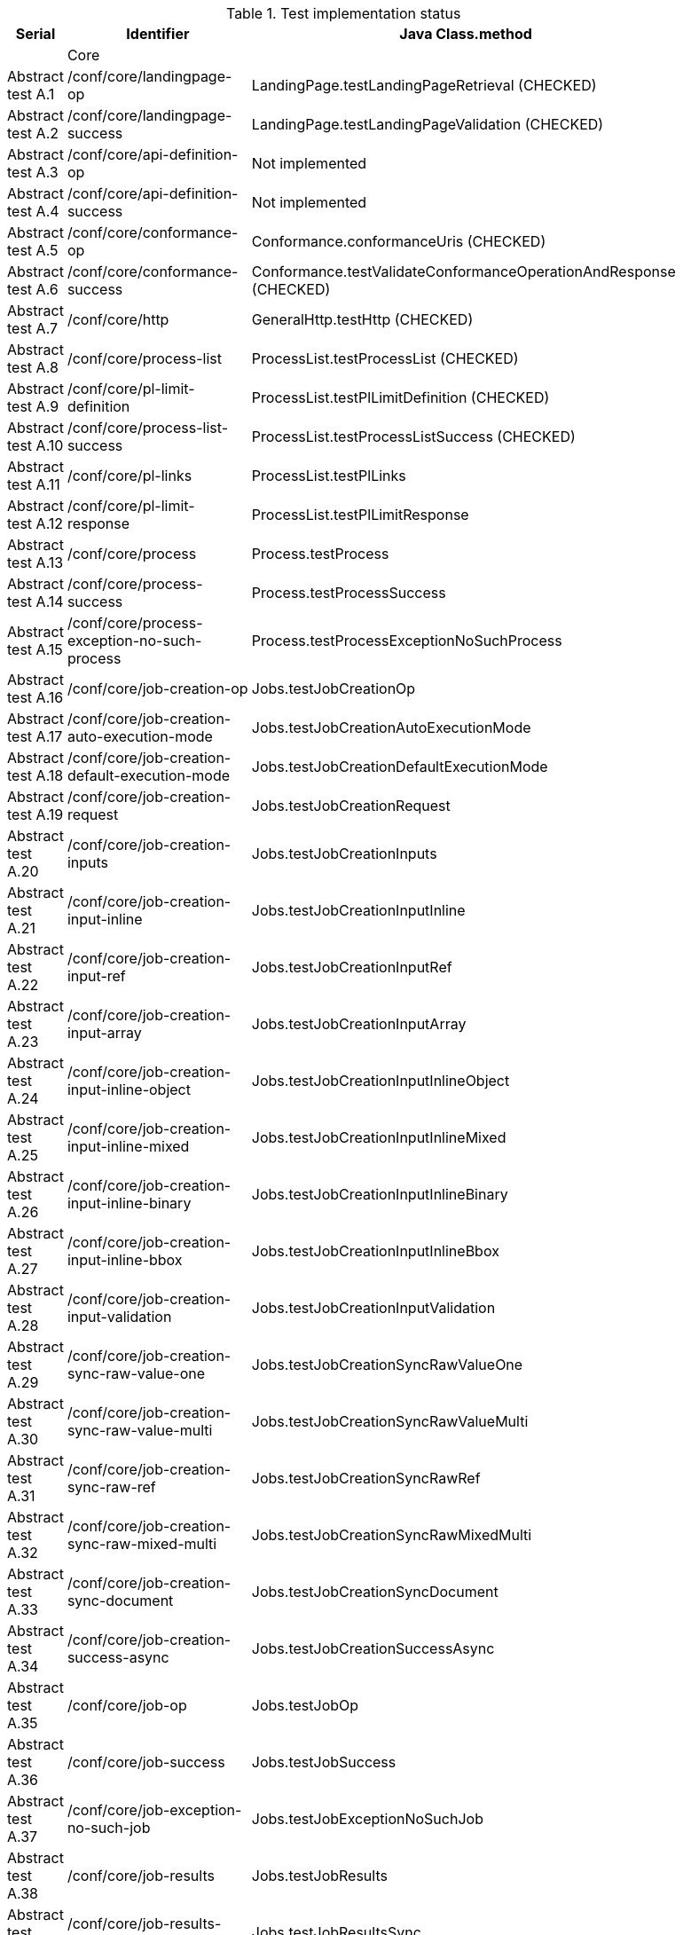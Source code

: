 [#table_tests,reftext='{table-caption} {counter:table-num}']
.Test implementation status
[cols="3,3,3",width="75%",options="header",align="center"]
|===
|Serial | Identifier | Java Class.method
| | Core  | 
| Abstract test A.1 | /conf/core/landingpage-op | LandingPage.testLandingPageRetrieval (CHECKED)
| Abstract test A.2 | /conf/core/landingpage-success | LandingPage.testLandingPageValidation (CHECKED)
| Abstract test A.3 | /conf/core/api-definition-op | Not implemented
| Abstract test A.4 | /conf/core/api-definition-success | Not implemented
| Abstract test A.5 | /conf/core/conformance-op | Conformance.conformanceUris (CHECKED)
| Abstract test A.6 | /conf/core/conformance-success | Conformance.testValidateConformanceOperationAndResponse (CHECKED)
| Abstract test A.7 | /conf/core/http | GeneralHttp.testHttp (CHECKED)
| Abstract test A.8 | /conf/core/process-list |  ProcessList.testProcessList (CHECKED)
| Abstract test A.9 | /conf/core/pl-limit-definition |  ProcessList.testPlLimitDefinition (CHECKED)
| Abstract test A.10 | /conf/core/process-list-success | ProcessList.testProcessListSuccess (CHECKED)
| Abstract test A.11 | /conf/core/pl-links | ProcessList.testPlLinks
| Abstract test A.12 | /conf/core/pl-limit-response | ProcessList.testPlLimitResponse
| Abstract test A.13 | /conf/core/process | Process.testProcess
| Abstract test A.14 | /conf/core/process-success | Process.testProcessSuccess
| Abstract test A.15 | /conf/core/process-exception-no-such-process | Process.testProcessExceptionNoSuchProcess
| Abstract test A.16 | /conf/core/job-creation-op | Jobs.testJobCreationOp
| Abstract test A.17 | /conf/core/job-creation-auto-execution-mode | Jobs.testJobCreationAutoExecutionMode
| Abstract test A.18 | /conf/core/job-creation-default-execution-mode | Jobs.testJobCreationDefaultExecutionMode
| Abstract test A.19 | /conf/core/job-creation-request | Jobs.testJobCreationRequest
| Abstract test A.20 | /conf/core/job-creation-inputs | Jobs.testJobCreationInputs
| Abstract test A.21 | /conf/core/job-creation-input-inline | Jobs.testJobCreationInputInline
| Abstract test A.22 | /conf/core/job-creation-input-ref | Jobs.testJobCreationInputRef
| Abstract test A.23 | /conf/core/job-creation-input-array | Jobs.testJobCreationInputArray
| Abstract test A.24 | /conf/core/job-creation-input-inline-object | Jobs.testJobCreationInputInlineObject
| Abstract test A.25 | /conf/core/job-creation-input-inline-mixed | Jobs.testJobCreationInputInlineMixed
| Abstract test A.26 | /conf/core/job-creation-input-inline-binary | Jobs.testJobCreationInputInlineBinary
| Abstract test A.27 | /conf/core/job-creation-input-inline-bbox | Jobs.testJobCreationInputInlineBbox
| Abstract test A.28 | /conf/core/job-creation-input-validation | Jobs.testJobCreationInputValidation
| Abstract test A.29 | /conf/core/job-creation-sync-raw-value-one | Jobs.testJobCreationSyncRawValueOne
| Abstract test A.30 | /conf/core/job-creation-sync-raw-value-multi | Jobs.testJobCreationSyncRawValueMulti
| Abstract test A.31 | /conf/core/job-creation-sync-raw-ref | Jobs.testJobCreationSyncRawRef
| Abstract test A.32 | /conf/core/job-creation-sync-raw-mixed-multi | Jobs.testJobCreationSyncRawMixedMulti
| Abstract test A.33 | /conf/core/job-creation-sync-document | Jobs.testJobCreationSyncDocument
| Abstract test A.34 | /conf/core/job-creation-success-async | Jobs.testJobCreationSuccessAsync
| Abstract test A.35 | /conf/core/job-op | Jobs.testJobOp
| Abstract test A.36 | /conf/core/job-success | Jobs.testJobSuccess
| Abstract test A.37 | /conf/core/job-exception-no-such-job | Jobs.testJobExceptionNoSuchJob
| Abstract test A.38 | /conf/core/job-results | Jobs.testJobResults
| Abstract test A.39 | /conf/core/job-results-sync | Jobs.testJobResultsSync
| Abstract test A.40 | /conf/core/job-results-async-raw-value-one | Jobs.testJobResultsAsyncRawValueOne
| Abstract test A.41 | /conf/core/job-results-async-raw-value-multi | Jobs.testJobResultsAsyncRawValueMulti
| Abstract test A.42 | /conf/core/job-results-async-raw-ref | Jobs.testJobResultsAsyncRawRef
| Abstract test A.43 | /conf/core/job-results-async-raw-mixed-multi | Jobs.testJobResultsAsyncRawMixedMulti
| Abstract test A.44 | /conf/core/job-results-async-document | Jobs.testJobResultsAsyncDocument
| Abstract test A.45 | /conf/core/job-results-failed | Not implemented
| Abstract test A.46 | /conf/core/job-results-exception-results-not-ready | Jobs.testJobResultsExceptionResultsNotReady
| Abstract test A.47 | /conf/core/job-results-failed | Jobs.testJobResultsFailed
| | OGC Process Description | 
| Abstract test A.48 | /conf/ogc-process-description/json-encoding | OGCProcessDescription.testOGCProcessDescriptionJSON
| Abstract test A.49 | /conf/ogc-process-description/inputs-def | OGCProcessDescription.testOGCProcessDescriptionInputsDef
| Abstract test A.50 | /conf/ogc-process-description/input-def | OGCProcessDescription.testOGCProcessDescriptionInputDef
| Abstract test A.51 | /conf/ogc-process-description/input-mixed-type | OGCProcessDescription.testOGCProcessDescriptionMixedType
| Abstract test A.52 | /conf/ogc-process-description/outputs-def | OGCProcessDescription.testOGCProcessDescriptionOutputDef
| Abstract test A.53 | /conf/ogc-process-description/output-def | OGCProcessDescription.testOGCProcessDescriptionOutputDef
| Abstract test A.54 | /conf/ogc-process-description/output-mixed-type | Not implemented
| |JSON | 
| Abstract test A.55 | /conf/json/definition | 
| |HTML | 
| Abstract test A.56 | /conf/html/content | 
| Abstract test A.57 | /conf/html/definition | 
| |OpenAPI 3.0 | 
| Abstract test A.58 | /conf/oas30/completeness | 
| Abstract test A.59 | /conf/oas30/exceptions-codes | 
| Abstract test A.60 | /conf/oas30/oas-definition-1 | 
| Abstract test A.61 | /conf/oas30/oas-definition-2 | 
| Abstract test A.62 | /conf/oas30/oas-impl | 
| Abstract test A.63 | /conf/oas30/security | 
| |Job List | 
| Abstract test A.64 | /conf/job-list/job-list-op | 
| Abstract test A.65 | /conf/job-list/type-definition | 
| Abstract test A.66 | /conf/job-list/processID-definition | 
| Abstract test A.67 | /conf/job-list/status-definition | 
| Abstract test A.68 | /conf/job-list/datetime-definition | 
| Abstract test A.69 | /conf/job-list/duration-definition | 
| Abstract test A.70 | /conf/job-list/limit-definition | 
| Abstract test A.71 | /conf/job-list/job-list-success | 
| Abstract test A.72 | /conf/job-list/links | 
| Abstract test A.73 | /conf/job-list/type-response | 
| Abstract test A.74 | /conf/job-list/processID-mandatory | 
| Abstract test A.75 | /conf/job-list/processID-response | 
| Abstract test A.76 | /conf/job-list/status-response | 
| Abstract test A.77 | /conf/job-list/datetime-response | 
| Abstract test A.78 | /conf/job-list/duration-response | 
| Abstract test A.79 | /conf/job-list/limit-response | 
| |Callback | 
| Abstract test A.80 | /conf/callback/job-callback | 
| |Dismiss | 
| Abstract test A.81 | /conf/dismiss/job-dismiss-op | 
| Abstract test A.82 | /conf/dismiss/job-dismiss-success | 
|===
